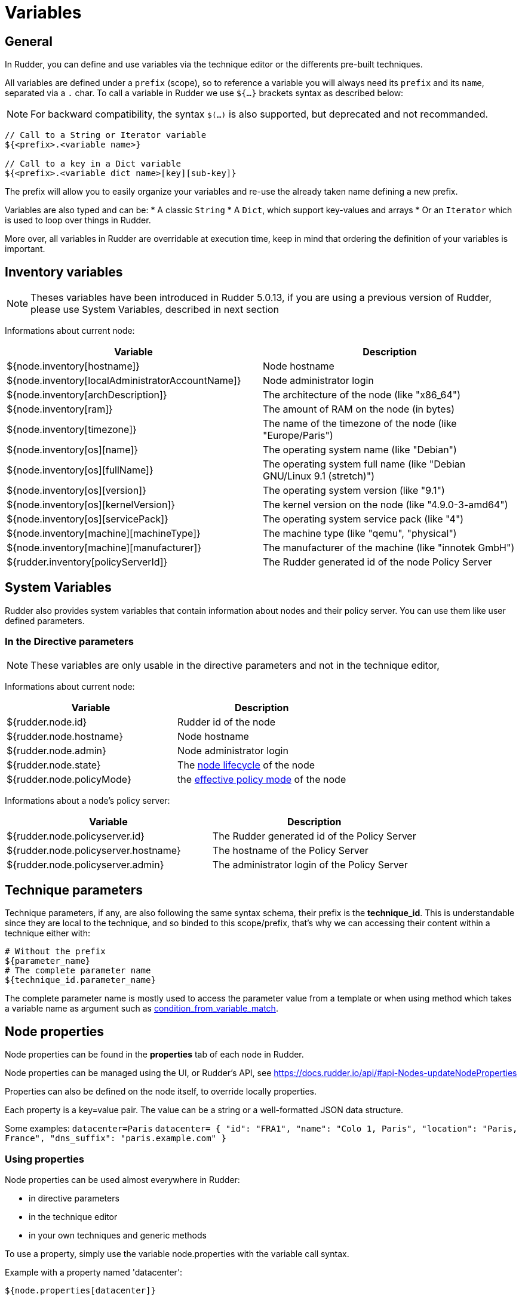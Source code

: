 = Variables

== General

In Rudder, you can define and use variables via the technique editor or the differents pre-built techniques.

All variables are defined under a `prefix` (scope), so to reference a variable you will always need its `prefix` and its `name`, separated via a `.` char.
To call a variable in Rudder we use `${...}` brackets syntax as described below:

NOTE: For backward compatibility, the syntax `$(...)` is also supported, but deprecated and not recommanded.

----
// Call to a String or Iterator variable
${<prefix>.<variable name>}

// Call to a key in a Dict variable
${<prefix>.<variable dict name>[key][sub-key]}

----

The prefix will allow you to easily organize your variables and re-use the already taken name defining a new prefix.

Variables are also typed and can be:
* A classic `String`
* A `Dict`, which support key-values and arrays
* Or an `Iterator` which is used to loop over things in Rudder.

More over, all variables in Rudder are overridable at execution time, keep in mind that ordering the definition of your variables is important.

== Inventory variables

NOTE: Theses variables have been introduced in Rudder 5.0.13, if you are using a previous version of Rudder, please use System Variables, described in next section

Informations about current node:

[cols="2", options="header"]
|===
|Variable
|Description

|${node.inventory[hostname]}
|Node hostname

|${node.inventory[localAdministratorAccountName]}
|Node administrator login

|${node.inventory[archDescription]}
|The architecture of the node (like "x86_64")

|${node.inventory[ram]}
|The amount of RAM on the node (in bytes)

|${node.inventory[timezone]}
|The name of the timezone of the node (like "Europe/Paris")

|${node.inventory[os][name]}
|The operating system name (like "Debian")

|${node.inventory[os][fullName]}
|The operating system full name (like "Debian GNU/Linux 9.1 (stretch)")

|${node.inventory[os][version]}
|The operating system version (like "9.1")

|${node.inventory[os][kernelVersion]}
|The kernel version on the node (like "4.9.0-3-amd64")

|${node.inventory[os][servicePack]}
|The operating system service pack (like "4")

|${node.inventory[machine][machineType]}
|The machine type (like "qemu", "physical")

|${node.inventory[machine][manufacturer]}
|The manufacturer of the machine (like "innotek GmbH")

|${rudder.inventory[policyServerId]}
|The Rudder generated id of the node Policy Server
|===

== System Variables

Rudder also provides system variables that contain information about nodes
and their policy server. You can use them like user defined parameters.

=== In the Directive parameters

NOTE: These variables are only usable in the directive parameters and not in the technique editor,

Informations about current node:

[cols="2", options="header"]
|===
|Variable
|Description

|${rudder.node.id}
|Rudder id of the node

|${rudder.node.hostname}
|Node hostname

|${rudder.node.admin}
|Node administrator login

|${rudder.node.state}
|The xref:usage:advanced_node_management.adoc#node-lifecycle[node lifecycle] of the node

|${rudder.node.policyMode}
|the xref:usage:configuration_management.adoc#_policy_mode_audit_enforce[effective policy mode] of the node
|===

Informations about a node's policy server:

[cols="2", options="header"]
|===
|Variable
|Description

|${rudder.node.policyserver.id}
|The Rudder generated id of the Policy Server

|${rudder.node.policyserver.hostname}
|The hostname of the Policy Server

|${rudder.node.policyserver.admin}
|The administrator login of the Policy Server

|===


[[_technique_parameters]]
== Technique parameters

Technique parameters, if any, are also following the same syntax schema, their prefix is the *technique_id*.
This is understandable since they are local to the technique, and so binded to this scope/prefix, that's why we can accessing their content
within a technique either with:

----
# Without the prefix
${parameter_name}
# The complete parameter name
${technique_id.parameter_name}
----

The complete parameter name is mostly used to access the parameter value from a template or when using method which takes a variable name
as argument such as link:../reference/generic_methods.html#_condition_from_variable_match[condition_from_variable_match].

[[_node_properties]]
== Node properties

Node properties can be found in the *properties* tab of each node in Rudder.

Node properties can be managed using the UI, or Rudder's API, see https://docs.rudder.io/api/#api-Nodes-updateNodeProperties

Properties can also be defined on the node itself, to override locally properties.

Each property is a key=value pair. The value can be a string or a well-formatted JSON data structure.

Some examples:
`datacenter=Paris`
`datacenter= { "id": "FRA1", "name": "Colo 1, Paris", "location": "Paris, France", "dns_suffix": "paris.example.com" }`


=== Using properties

Node properties can be used almost everywhere in Rudder:

* in directive parameters
* in the technique editor
* in your own techniques and generic methods

To use a property, simply use the variable node.properties with the variable call syntax.

Example with a property named 'datacenter':

----

${node.properties[datacenter]}

----

In a mustache template, use:

----

{{{vars.node.properties.datacenter}}}

----

=== Local override

The agent searches for optionnal properties files `/var/rudder/local/properties.d/*.json`, and will override existing properties.

As a result, if you have node properties defined server side as
`"sysctls_postgresql":{"kernel.shmall":"903330","kernel.shmmax":"3700041320"}` and
`"vm":{"vm.dirty_ratio":"10"}`

and a local property file `/var/rudder/local/properties.d/postgresql_config.json` as

----

{
  "properties":
  {
    "sysctls_postgresql": {
      "kernel.shmmax":"5368709120"
    }
  }

}

----

The resulting properties will be:

`"sysctls_postgresql":{"kernel.shmmax":"5368709120"}` and
`"vm":{"vm.dirty_ratio":"10"}`

`sysctls_postgresql` has been overriden by local property, and `vm` has been left untouched.
Note that it is an override, as the semantic of merging is not deterministic with literal values, and it does not allow to unset values. If you need to merge, please refer to the next paragraph.


=== Merging properties

If you want to merge server defined properties with local defined properties, rather than override them, you will need to use the generic method variable_dict_merge_tolerant to define which variables you need to merge, and define the local variables in a different namespace than properties.

For instance, if you have defined in the node properties the following properties

`"sysctls_postgresql":{"kernel.shmall":"903330","kernel.shmmax":"3700041320"}`

and you wish to merge these values on a node with locally defined variable, to change the value of kernel.shmmax and set the value of kernel.shmmni, you can define the file /var/rudder/local/properties.d/postgresql_config.json with the following content

----

{
    "local_properties":
    {
        "sysctls_postgresql": {
            "kernel.shmmax":"5368709120",
            "kernel.shmmni":"4096"
        }
    }

}

----

and use the generic method `variable_dict_merge_tolerant` to merge `node.properties[sysctls_postgresql]` and `node.local_properties[sysctls_postgresql]`, and set the result in merged_properties.sysctls_postgresql (for instance): `variable_dict_merge_tolerant("merged_properties", "sysctls_postgresql", "node.properties[sysctls_postgresql]", "node.local_properties[sysctls_postgresql]")`

As a result, merged_properties.sysctls_postgresql will contain

---

"sysctls_postgresql": {
    "kernel.shmall":"903330",
    "kernel.shmmax":"5368709120",
    "kernel.shmmni":"4096"
}


---



=== Under the hood

On the server, one or more properties files are written for each node in the
`/var/rudder/share/<uuid>/rules/cfengine-community/properties.d/` directory.
This directory is then copied to each node by the agent with all other policy files.

In the agent, properties are made available in the `node.<namespace>` container that contains the values.
Those values are read from
`/var/rudder/cfengine-community/inputs/properties/*.json`. All files are taken
in order and override the previous ones - the last one wins.

The agent searches for optional properties files `/var/rudder/local/properties.d/*.json`, and will define variables
or override existing properties.

Each file must contain at least 2 levels of JSON content, the first level is the namespace level
and the second level is the key level.

The namespace name must be an ASCII name that doesn't start with `_` and must
match the following regex: `[a-zA-Z0-9][a-zA-Z0-9_]*`

For example:

----

{
  "properties":
  {
    "datacenter": "Paris",
    "environment": "production",
    "customer": "Normation"
  }
}

----

The merge is a first level merge done at the namespace level. This means that:

* a key in a namespace is fully overridden by the same key in the same namespace in a later file.
* a key in a namespace is never overridden by the same key in a different namespace
* a key that is overridden never retains original data even if it is a data container itself

The result key is available in the `node.<namespace>` data variable. A usage
example:

----
${node.properties[datacenter]}
----

To get the original data (for debug only) there is the
`properties.property_<fileid>` variable. A usage example:

----
${properties.property__var_rudder_cfengine_community_inputs_properties_d_properties_json[properties][datacenter]}
----

[[_node_properties_expansion_in_directives]]
== Node properties expansion in directives

It is possible to use properties defined on nodes to build Directive values in all fields. The
resulting values will be computed during policy generation, and can therefore
provide unique values for each node or be used in JavaScript expressions.

Properties on nodes are defined using Rudder's REST API, with the 'Update Node properties' API call.
More details in our https://docs.rudder.io/api[API documentation].

Properties can also be defined directly on the nodes, by creating properties files
`/var/rudder/local/properties.d/*.json/`

=== Usage

In any directive text field, you can access properties defined on nodes using the following syntax:

----

${node.properties[property_name][key_one][key_two]}

----


where:

- `property_name` is the name of the property defined via the API
- `key_one` and `key_two` are keys in the JSON structure
- the value obtained is the string representation, in compact mode, of the entire node property or sub-structure of the JSON value
- if the key is not found, an error will be raised that will stop policy generation
- spaces are authorized around separators ([,],|,}..)

==== Providing a default value in Directives

You may want to provide a default value to node properties expansion to avoid a policy generation error due to missing node properties.
This is also a good case to allow a simple override mechanism for a parameter where only some nodes have a specific value.

You can also use other node properties, or other Rudder parameters as defaults, using the same syntax as above.

Please note that this syntax is not available in Technique Editor. The prefered method in Technique Editor si to use `Variable String with Default`
generic method, or use a Technique Parameter.

Some examples:

----

${node.properties[datacenter][id] | default = "LON2" }
${node.properties[datacenter][name] | default = """Co-location with "Hosting Company" in Paris (allows quotes)""" }
${node.properties[datacenter][id] | default = ${rudder.param.default_datacenter} }
${node.properties[netbios_name] | default = ${rudder.node.hostname} }
${node.properties[dns_suffix] | default = ${node.properties[datacenter][dns_suffix] | default = "${rudder.node.hostname}.example.com" }

#or even use cfengine variables in the default
${node.properties[my_override] | default = "${cfengine.key}"}

----

==== Forcing expansion on the node

In some cases, you will want to use a `${node.properties[key]}` in a directive parameter, but you don't want to expand it during
policy generation on the Rudder server, but instead let the value be expanded during the agent run on the node. Typically if the value is to be used by a templating
tool, or if the value is known only on the node.

For these cases, you can add the "node" option to the property expression:

----

${node.properties[datacenter][id] | node }

----

This will be rewritten during policy generation into:

----

${node.properties[datacenter][id]}

----

Which will be considered as a standard variable by the agent, which will replaced this expression by its value if it's defined, or kept as is if it's unknown.

The variable content is read from `/var/rudder/cfengine-community/inputs/properties.d/properties.json`, and from the optionally defined `/var/rudder/local/properties.d/*.json` files.
You can find more information on node properties in xref:usage:advanced_configuration_management.adoc#_node_properties[node properties documentation].


== JavaScript evaluation in Directives

It is possible to use JavaScript expressions to build Directive values. The
resulting values will be computed during policy generation, and can therefore
provide unique values for each node.

=== Feature availability

You can disable this feature in the Administration/Settings page, using the
*Enable script evaluation in Directives* parameter.


=== Usage

All standard JavaScript methods are available, and a Rudder-specific
library, prefixed with `rudder.` also provides some extra utilities. This
library is documented below.

For example, to get the first 3 letters of each node's hostname, you can write:
----
"${rudder.node.hostname}".substring(0,3)
----

[TIP]

[[limits-of-scripts, Limitation of the scripting language]]

.Limitation of the scripting language

====

JavaScript expressions are evaluated in a sandboxed JavaScript environment. It has some
limitations, such as:

* It cannot write on the filesystem
* Scripts are killed after 5 seconds of execution, to prevent overloading the system

====

=== Rudder utility library

==== Standard hash methods

The following methods allow to simply hash a value using standard algorithms:

* `rudder.hash.md5(string)`
* `rudder.hash.sha256(string)`
* `rudder.hash.sha512(string)`

These methods do not use a salt for hashing, and as such are not suitable for
distributing passwords for user accounts on UNIX systems. See below for a
preferable approach for this.

==== UNIX password-compatible hash methods

The following methods are specially designed to provided hashes that can be
used as user passwords on UNIX systems (in `/etc/shadow`, for example). Use
these if you want to distribute hashes of unique passwords for each of your
nodes, for example.

Two different cases exist: support for generic Unix-like systems (Linux, BSD,
...) and support for AIX systems (which use a different hash algorithm).

Available methods are:

* `rudder.password.auto(algorithm, password [, salt])`
* `rudder.password.unix(algorithm, password [, salt])`
* `rudder.password.aix(algorithm, password [, salt])`

The parameters are:

* `algorithm` can be "MD5", "SHA-512", "SHA512", "SHA-256", "SHA256" (case insensitive)
* `password` is the plain text password to hash
* `salt` is the optional salt to use in the password (we *strongly* recommend providing this value - see warning below)

The `unix` method generates Unix crypt password compatible hashes (for use on
Linux, BSD, etc), while the `aix` method generates AIX password compatible
hashes. The `auto` method automatically uses the appropriate algorithm for
each node type (AIX nodes will have a AIX compatible hash, others will
have a Unix compatible hash). We recommend always using `auto` for simplicity.

For example, to use the first 8 letters of each node's hostname as a password,
you could write:
----
rudder.password.auto("SHA-256", "${rudder.node.hostname}".substring(0,8), "abcdefg")
----

[WARNING]

.Providing a salt

====

It is strongly recommended to provide a *salt* to the methods above. If no
salt is provided, a random salt is created, and will be recreated at each
policy generation, causing the resulting hashes to change each time. This, in
turn, will generate an unnecessary "repaired" status for the password component on all nodes
at each policy generation.

====

[TIP]

.JVM requirements

====

This features is tested only on HotSpot 1.8, OpenJDK 1.8, and IBM JVM 1.8.

====

[TIP]

.JVM requirements for AIX password hashes

====

AIX password generation depends on the availability of *PBKDF2WithHmacSHA256* and
*PBKDF2WithHmacSHA512* in the JVM. These algorithms are included by default on
HotSpot 1.8 and OpenJDK 1.8 and upward. In the case where your JVM does not support these
algorithms, typically on an IBM JDK or a JVM 1.7 version of HotSpot and OpenJDK, the hashing
algorithm falls back to *SHA1* with *PBKDF2WithHmacSHA1*, and an error message will be
logged. You can also check your JVM editor manual to add support for these algorithms.

====

=== Status and future support

In a future version of Rudder, JavaScript evaluation will be supported in all
fields in Directives, including non plain-text fields.

In the meantime, you can already test this functionality out by entering a JavaScript
expression in any Directive field, prefixed by `evaljs:`. Please be aware that
this is unsupported and untested, so do this at your own risk.

There is currently no plan to extend this support to the fields in the
Technique editor.

== Global parameters

Rudder provides a simple way to add common and reusable variables in either plain directives, or techniques created using the technique editor: the parameters.

image::rudder-parameters.png[Parameters]

The parameters enable the user to specify a content that can be put anywhere, using the following syntax:

* In directives: `${rudder.param.name}` will expand the content of the "name" parameter.
* In the technique editor: `${rudder_parameters.name}` will do the same.

Using this, you can specify common file headers (this is the default parameter, "rudder_file_edit_header"), common DNS or domain names, backup servers,
site-specific elements...

=== In the Technique Editor

NOTE: These variables are not available on Windows nodes, but only on with the classic Linux/AIX agent and within the `Technique Editor`.


==== Node-level system properties

These properties are evaluated on the node at run time, and are hence available both in
directives parameters and in the technique editor:

[cols="3", options="header"]
|===
|Variable
|Description

|${sys.arch}
|Kernel short architecture

|${sys.fqhost}
|Fully qualified hostname, as seen in Rudder

|${sys.uqhost}
|Unqualified hostname

|${sys.host}
|Node's hostname (according to the kernel)

|${sys.domain}
|Node's domain as discovered by the agent
|===

There are also more variables available, all documented in https://docs.cfengine.com/docs/3.10/reference-special-variables-sys.html[this page].

==== Constants

[cols="2", options="header"]
|===
|Variable
|Description

|${const.dollar}
|$

|${const.dirsep}
|/

|${const.endl} or ${const.n}
|\n

|${const.r}
|carriage return


|${const.t}
|tabulation

|${ncf_const.s}
|space char
|===

